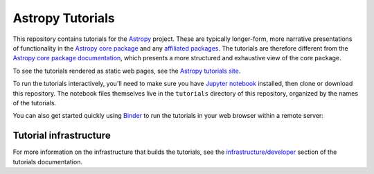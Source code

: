 Astropy Tutorials
=================

This repository contains tutorials for the `Astropy <http://astropy.org>`_
project. These are typically longer-form, more narrative presentations of
functionality in the `Astropy core package
<https://github.com/astropy/astropy>`_ and any `affiliated packages
<http://www.astropy.org/affiliated/index.html>`_. The tutorials are therefore
different from the `Astropy core package documentation
<http://docs.astropy.org>`_, which presents a more structured and exhaustive
view of the core package.

To see the tutorials rendered as static web pages, see the `Astropy tutorials
site <http://tutorials.astropy.org>`_.

To run the tutorials interactively, you'll need to make sure you have `Jupyter
notebook <http://jupyter.org/>`_ installed, then clone or download this
repository. The notebook files themselves live in the ``tutorials`` directory
of this repository, organized by the names of the tutorials.

You can also get started quickly using `Binder <http://mybinder.org>`_ to run the tutorials in
your web browser within a remote server:

.. image:: http://mybinder.org/badge.svg
    :target: https://mybinder.org/v2/gh/astropy/astropy-tutorials/master?filepath=tutorials/notebooks

Tutorial infrastructure
-----------------------

For more information on the infrastructure that builds the tutorials, see the
`infrastructure/developer <http://www.astropy.org/astropy-tutorials/dev.html#dev-page>`_
section of the tutorials documentation.
